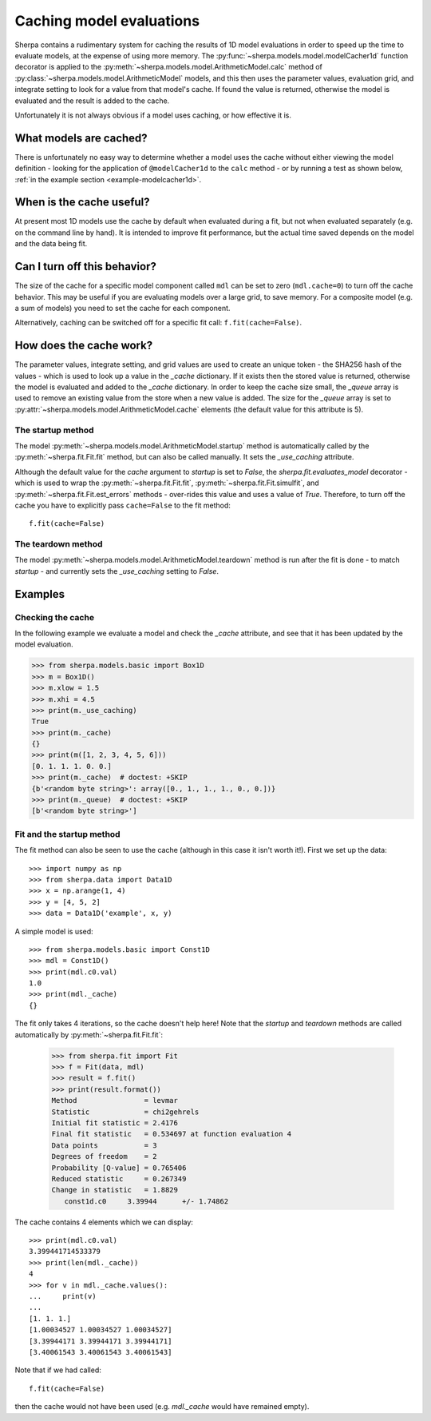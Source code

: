 =========================
Caching model evaluations
=========================

Sherpa contains a rudimentary system for caching the results
of 1D model evaluations in order to speed up the time to evaluate
models, at the expense of using more memory.
The :py:func:`~sherpa.models.model.modelCacher1d`
function decorator is applied to the
:py:meth:`~sherpa.models.model.ArithmeticModel.calc` method of
:py:class:`~sherpa.models.model.ArithmeticModel` models, and this then
uses the parameter values, evaluation grid, and integrate setting to
look for a value from that model's cache. If found the value is returned,
otherwise the model is evaluated and the result is added to the cache.

Unfortunately it is not always obvious if a model uses caching, or how
effective it is.

What models are cached?
=======================

There is unfortunately no easy way to determine whether a model
uses the cache without either viewing the model definition - looking
for the application of ``@modelCacher1d`` to the ``calc`` method - or
by running a test as shown below,
:ref:`in the example section <example-modelcacher1d>`.

When is the cache useful?
=========================

At present most 1D models use the cache by default when evaluated
during a fit, but not when evaluated separately (e.g. on the command
line by hand). It is intended to improve fit performance, but the actual
time saved depends on the model and the data being fit.

Can I turn off this behavior?
=============================

The size of the cache for a specific model component called ``mdl`` can
be set to zero (``mdl.cache=0``) to turn off the cache behavior.
This may be useful if you are evaluating models over a large grid,
to save memory. For a composite model (e.g. a sum of models) you need
to set the cache for each component.

Alternatively, caching can be switched off for a specific
fit call: ``f.fit(cache=False)``.


How does the cache work?
========================

The parameter values, integrate setting, and grid values are used to
create an unique token - the SHA256 hash of the values - which is used
to look up a value in the `_cache` dictionary. If it exists then the
stored value is returned, otherwise the model is evaluated and added
to the `_cache` dictionary. In order to keep the cache size small, the
`_queue` array is used to remove an existing value from the store when
a new value is added. The size for the `_queue` array is set to
:py:attr:`~sherpa.models.model.ArithmeticModel.cache` elements (the
default value for this attribute is 5).

.. _startup-modelcacher1d:

The startup method
------------------

The model :py:meth:`~sherpa.models.model.ArithmeticModel.startup`
method is automatically called by the :py:meth:`~sherpa.fit.Fit.fit`
method, but can also be called manually. It sets the `_use_caching`
attribute.


Although the default value for the `cache` argument to `startup` is
set to `False`, the `sherpa.fit.evaluates_model` decorator - which
is used to wrap the :py:meth:`~sherpa.fit.Fit.fit`,
:py:meth:`~sherpa.fit.Fit.simulfit`, and
:py:meth:`~sherpa.fit.Fit.est_errors` methods - over-rides this value
and uses a value of `True`. Therefore, to turn off the cache you
have to explicitly pass ``cache=False`` to the fit method::

    f.fit(cache=False)

The teardown method
-------------------

The model :py:meth:`~sherpa.models.model.ArithmeticModel.teardown`
method is run after the fit is done - to match `startup` - and
currently sets the `_use_caching` setting to `False`.

Examples
========

.. _example-modelcacher1d:

Checking the cache
------------------

In the following example we evaluate a model and check the `_cache`
attribute, and see that it has been updated by the model evaluation.

>>> from sherpa.models.basic import Box1D
>>> m = Box1D()
>>> m.xlow = 1.5
>>> m.xhi = 4.5
>>> print(m._use_caching)
True
>>> print(m._cache)
{}
>>> print(m([1, 2, 3, 4, 5, 6]))
[0. 1. 1. 1. 0. 0.]
>>> print(m._cache)  # doctest: +SKIP
{b'<random byte string>': array([0., 1., 1., 1., 0., 0.])}
>>> print(m._queue)  # doctest: +SKIP
[b'<random byte string>']

Fit and the startup method
--------------------------

The fit method can also be seen to use the cache (although in this
case it isn't worth it!). First we set up the data::

    >>> import numpy as np
    >>> from sherpa.data import Data1D
    >>> x = np.arange(1, 4)
    >>> y = [4, 5, 2]
    >>> data = Data1D('example', x, y)

A simple model is used::

    >>> from sherpa.models.basic import Const1D
    >>> mdl = Const1D()
    >>> print(mdl.c0.val)
    1.0
    >>> print(mdl._cache)
    {}

The fit only takes 4 iterations, so the cache doesn't help here! Note that
the `startup` and `teardown` methods are called automatically by
:py:meth:`~sherpa.fit.Fit.fit`:

    >>> from sherpa.fit import Fit
    >>> f = Fit(data, mdl)
    >>> result = f.fit()
    >>> print(result.format())
    Method                = levmar
    Statistic             = chi2gehrels
    Initial fit statistic = 2.4176
    Final fit statistic   = 0.534697 at function evaluation 4
    Data points           = 3
    Degrees of freedom    = 2
    Probability [Q-value] = 0.765406
    Reduced statistic     = 0.267349
    Change in statistic   = 1.8829
       const1d.c0     3.39944      +/- 1.74862

The cache contains 4 elements which we can display::

    >>> print(mdl.c0.val)
    3.399441714533379
    >>> print(len(mdl._cache))
    4
    >>> for v in mdl._cache.values():
    ...     print(v)
    ...
    [1. 1. 1.]
    [1.00034527 1.00034527 1.00034527]
    [3.39944171 3.39944171 3.39944171]
    [3.40061543 3.40061543 3.40061543]

Note that if we had called::

    f.fit(cache=False)

then the cache would not have been used (e.g. `mdl._cache` would
have remained empty).
